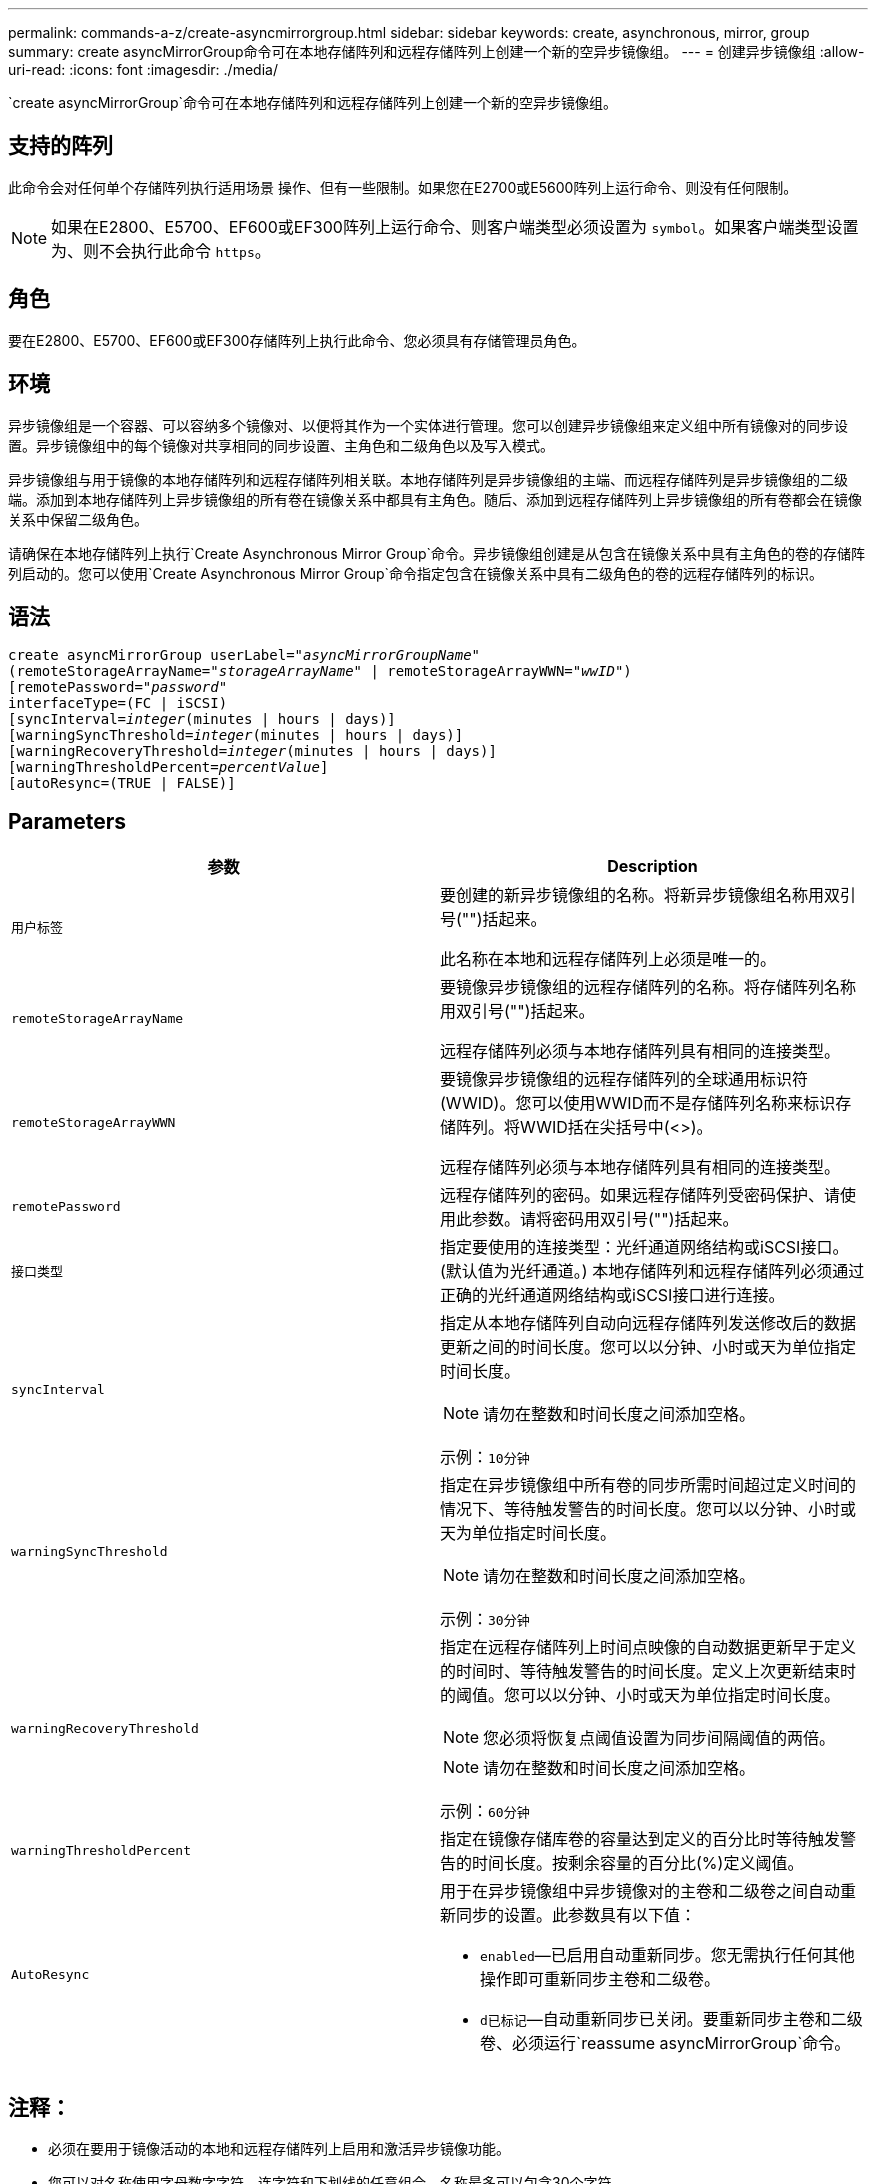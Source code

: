 ---
permalink: commands-a-z/create-asyncmirrorgroup.html 
sidebar: sidebar 
keywords: create, asynchronous, mirror, group 
summary: create asyncMirrorGroup命令可在本地存储阵列和远程存储阵列上创建一个新的空异步镜像组。 
---
= 创建异步镜像组
:allow-uri-read: 
:icons: font
:imagesdir: ./media/


[role="lead"]
`create asyncMirrorGroup`命令可在本地存储阵列和远程存储阵列上创建一个新的空异步镜像组。



== 支持的阵列

此命令会对任何单个存储阵列执行适用场景 操作、但有一些限制。如果您在E2700或E5600阵列上运行命令、则没有任何限制。

[NOTE]
====
如果在E2800、E5700、EF600或EF300阵列上运行命令、则客户端类型必须设置为 `symbol`。如果客户端类型设置为、则不会执行此命令 `https`。

====


== 角色

要在E2800、E5700、EF600或EF300存储阵列上执行此命令、您必须具有存储管理员角色。



== 环境

异步镜像组是一个容器、可以容纳多个镜像对、以便将其作为一个实体进行管理。您可以创建异步镜像组来定义组中所有镜像对的同步设置。异步镜像组中的每个镜像对共享相同的同步设置、主角色和二级角色以及写入模式。

异步镜像组与用于镜像的本地存储阵列和远程存储阵列相关联。本地存储阵列是异步镜像组的主端、而远程存储阵列是异步镜像组的二级端。添加到本地存储阵列上异步镜像组的所有卷在镜像关系中都具有主角色。随后、添加到远程存储阵列上异步镜像组的所有卷都会在镜像关系中保留二级角色。

请确保在本地存储阵列上执行`Create Asynchronous Mirror Group`命令。异步镜像组创建是从包含在镜像关系中具有主角色的卷的存储阵列启动的。您可以使用`Create Asynchronous Mirror Group`命令指定包含在镜像关系中具有二级角色的卷的远程存储阵列的标识。



== 语法

[listing, subs="+macros"]
----
create asyncMirrorGroup userLabel=pass:quotes[_"asyncMirrorGroupName"_]
(remoteStorageArrayName=pass:quotes[_"storageArrayName"_] | remoteStorageArrayWWN=pass:quotes[_"wwID"_])
[remotePassword=pass:quotes[_"password"_]
interfaceType=(FC | iSCSI)
[syncInterval=pass:quotes[_integer_](minutes | hours | days)]
[warningSyncThreshold=pass:quotes[_integer_](minutes | hours | days)]
[warningRecoveryThreshold=pass:quotes[_integer_](minutes | hours | days)]
[warningThresholdPercent=pass:quotes[_percentValue_]]
[autoResync=(TRUE | FALSE)]
----


== Parameters

|===
| 参数 | Description 


 a| 
`用户标签`
 a| 
要创建的新异步镜像组的名称。将新异步镜像组名称用双引号("")括起来。

此名称在本地和远程存储阵列上必须是唯一的。



 a| 
`remoteStorageArrayName`
 a| 
要镜像异步镜像组的远程存储阵列的名称。将存储阵列名称用双引号("")括起来。

远程存储阵列必须与本地存储阵列具有相同的连接类型。



 a| 
`remoteStorageArrayWWN`
 a| 
要镜像异步镜像组的远程存储阵列的全球通用标识符(WWID)。您可以使用WWID而不是存储阵列名称来标识存储阵列。将WWID括在尖括号中(<>)。

远程存储阵列必须与本地存储阵列具有相同的连接类型。



 a| 
`remotePassword`
 a| 
远程存储阵列的密码。如果远程存储阵列受密码保护、请使用此参数。请将密码用双引号("")括起来。



 a| 
`接口类型`
 a| 
指定要使用的连接类型：光纤通道网络结构或iSCSI接口。(默认值为光纤通道。) 本地存储阵列和远程存储阵列必须通过正确的光纤通道网络结构或iSCSI接口进行连接。



 a| 
`syncInterval`
 a| 
指定从本地存储阵列自动向远程存储阵列发送修改后的数据更新之间的时间长度。您可以以分钟、小时或天为单位指定时间长度。

[NOTE]
====
请勿在整数和时间长度之间添加空格。

====
示例：`10分钟`



 a| 
`warningSyncThreshold`
 a| 
指定在异步镜像组中所有卷的同步所需时间超过定义时间的情况下、等待触发警告的时间长度。您可以以分钟、小时或天为单位指定时间长度。

[NOTE]
====
请勿在整数和时间长度之间添加空格。

====
示例：`30分钟`



 a| 
`warningRecoveryThreshold`
 a| 
指定在远程存储阵列上时间点映像的自动数据更新早于定义的时间时、等待触发警告的时间长度。定义上次更新结束时的阈值。您可以以分钟、小时或天为单位指定时间长度。

[NOTE]
====
您必须将恢复点阈值设置为同步间隔阈值的两倍。

====
[NOTE]
====
请勿在整数和时间长度之间添加空格。

====
示例：`60分钟`



 a| 
`warningThresholdPercent`
 a| 
指定在镜像存储库卷的容量达到定义的百分比时等待触发警告的时间长度。按剩余容量的百分比(%)定义阈值。



 a| 
`AutoResync`
 a| 
用于在异步镜像组中异步镜像对的主卷和二级卷之间自动重新同步的设置。此参数具有以下值：

* `enabled`—已启用自动重新同步。您无需执行任何其他操作即可重新同步主卷和二级卷。
* `d已标记`—自动重新同步已关闭。要重新同步主卷和二级卷、必须运行`reassume asyncMirrorGroup`命令。


|===


== 注释：

* 必须在要用于镜像活动的本地和远程存储阵列上启用和激活异步镜像功能。
* 您可以对名称使用字母数字字符、连字符和下划线的任意组合。名称最多可以包含30个字符。
* 本地和远程存储阵列必须通过光纤通道网络结构或iSCSI接口进行连接。
* 密码存储在管理域中的每个存储阵列上。如果先前未设置密码、则不需要密码。密码可以是字母数字字符的任意组合、最多30个字符。(您可以使用`set storageArray`命令定义存储阵列密码。)
* 根据您的配置、您可以在存储阵列上创建的异步镜像组数量上限。
* 异步镜像组将创建为空、镜像对将稍后添加到这些组中。只能将镜像对添加到异步镜像组。每个镜像对只与一个异步镜像组相关联。
* 异步镜像过程将按定义的同步间隔启动。定期复制时间点映像、因为只复制更改的数据、而不复制整个卷。




== 最低固件级别

7.84.接受采取后续行动

11.80增加了EF600和EF300阵列支持
